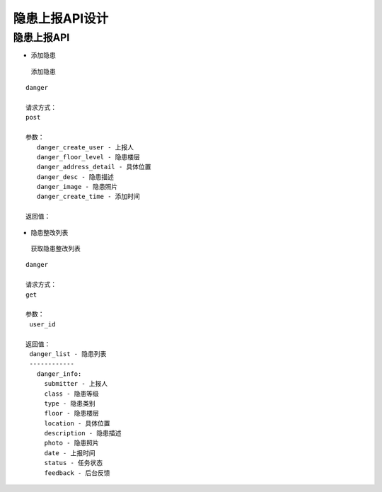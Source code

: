 隐患上报API设计
====================


隐患上报API
^^^^^^^^^^^^

- 添加隐患

 添加隐患

::

   danger

   请求方式：
   post

   参数：
      danger_create_user - 上报人
      danger_floor_level - 隐患楼层
      danger_address_detail - 具体位置
      danger_desc - 隐患描述
      danger_image - 隐患照片
      danger_create_time - 添加时间

   返回值：

- 隐患整改列表

 获取隐患整改列表

::

   danger

   请求方式：
   get

   参数：
    user_id

   返回值：
    danger_list - 隐患列表
    ------------
      danger_info:
        submitter - 上报人
        class - 隐患等级
        type - 隐患类别
        floor - 隐患楼层
        location - 具体位置
        description - 隐患描述
        photo - 隐患照片
        date - 上报时间
        status - 任务状态
        feedback - 后台反馈
